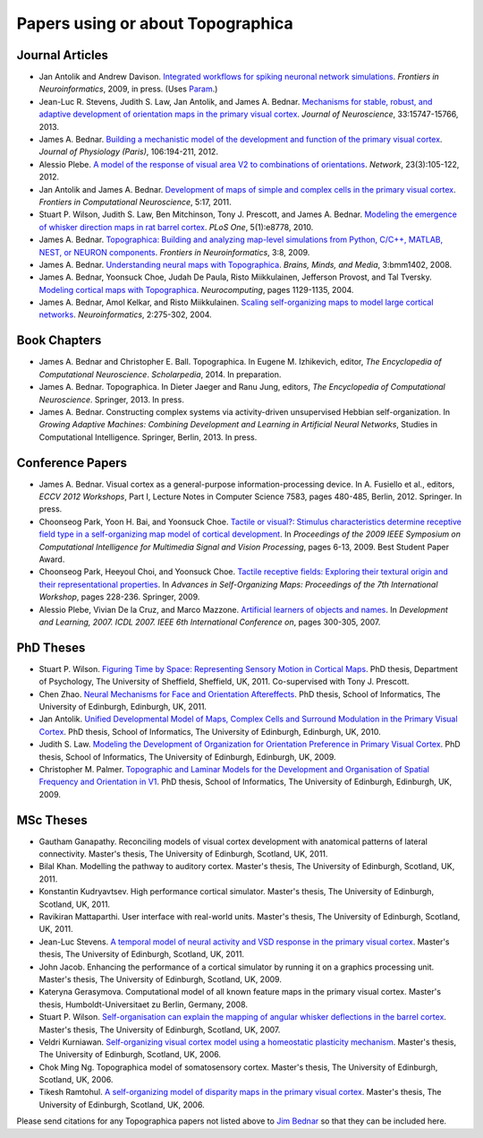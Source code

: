 **********************************
Papers using or about Topographica
**********************************

Journal Articles
----------------

-  Jan Antolik and Andrew Davison.
   `Integrated workflows for spiking neuronal network simulations`_.
   *Frontiers in Neuroinformatics*, 2009, in press. (Uses `Param`_.)
-  Jean-Luc R. Stevens, Judith S. Law, Jan Antolik, and James A. Bednar. 
   `Mechanisms for stable, robust, and adaptive development of orientation
   maps in the primary visual cortex`_. *Journal of Neuroscience*, 
   33:15747-15766, 2013.
-  James A. Bednar. `Building a mechanistic model of the development
   and function of the primary visual cortex`_. *Journal of
   Physiology (Paris)*, 106:194-211, 2012.
-  Alessio Plebe. `A model of the response of visual area V2 to
   combinations of orientations`_. *Network*, 23(3):105-122, 2012.
-  Jan Antolik and James A. Bednar. `Development of maps of simple
   and complex cells in the primary visual cortex`_. *Frontiers in
   Computational Neuroscience*, 5:17, 2011.
-  Stuart P. Wilson, Judith S. Law, Ben Mitchinson, Tony J.
   Prescott, and James A. Bednar. `Modeling the emergence of whisker
   direction maps in rat barrel cortex`_. *PLoS One*, 5(1):e8778,
   2010.
-  James A. Bednar. `Topographica: Building and analyzing map-level
   simulations from Python, C/C++, MATLAB, NEST, or NEURON
   components`_. *Frontiers in Neuroinformatics*, 3:8, 2009.
-  James A. Bednar. `Understanding neural maps with Topographica`_.
   *Brains, Minds, and Media*, 3:bmm1402, 2008.
-  James A. Bednar, Yoonsuck Choe, Judah De Paula, Risto
   Miikkulainen, Jefferson Provost, and Tal Tversky. `Modeling
   cortical maps with Topographica`_. *Neurocomputing*, pages
   1129-1135, 2004.
-  James A. Bednar, Amol Kelkar, and Risto Miikkulainen. `Scaling
   self-organizing maps to model large cortical networks`_.
   *Neuroinformatics*, 2:275-302, 2004.

Book Chapters
-------------

-  James A. Bednar and Christopher E. Ball. Topographica. In
   Eugene M. Izhikevich, editor, *The Encyclopedia of Computational
   Neuroscience*. *Scholarpedia*, 2014. In preparation.
-  James A. Bednar. Topographica. In Dieter Jaeger and Ranu Jung,
   editors, *The Encyclopedia of Computational Neuroscience*.
   Springer, 2013. In press.
-  James A. Bednar. Constructing complex systems via activity-driven
   unsupervised Hebbian self-organization. In *Growing Adaptive
   Machines: Combining Development and Learning in Artificial Neural
   Networks*, Studies in Computational Intelligence. Springer,
   Berlin, 2013. In press.

Conference Papers
-----------------

-  James A. Bednar. Visual cortex as a general-purpose
   information-processing device. In A. Fusiello et al., editors,
   *ECCV 2012 Workshops*, Part I, Lecture Notes in Computer Science
   7583, pages 480-485, Berlin, 2012. Springer. In press.
-  Choonseog Park, Yoon H. Bai, and Yoonsuck Choe. `Tactile or
   visual?: Stimulus characteristics determine receptive field type
   in a self-organizing map model of cortical development`_. In
   *Proceedings of the 2009 IEEE Symposium on Computational
   Intelligence for Multimedia Signal and Vision Processing*, pages
   6-13, 2009. Best Student Paper Award.
-  Choonseog Park, Heeyoul Choi, and Yoonsuck Choe. `Tactile
   receptive fields: Exploring their textural origin and their
   representational properties`_. In *Advances in Self-Organizing
   Maps: Proceedings of the 7th International Workshop*, pages
   228-236. Springer, 2009.
-  Alessio Plebe, Vivian De la Cruz, and Marco Mazzone. `Artificial
   learners of objects and names`_. In *Development and Learning,
   2007. ICDL 2007. IEEE 6th International Conference on*, pages
   300-305, 2007.

PhD Theses
----------

-  Stuart P. Wilson.  `Figuring Time by Space: Representing Sensory
   Motion in Cortical Maps`_. PhD thesis, Department of Psychology,
   The University of Sheffield, Sheffield, UK, 2011. Co-supervised
   with Tony J. Prescott.
-  Chen Zhao. `Neural Mechanisms for Face and Orientation
   Aftereffects`_. PhD thesis, School of Informatics, The
   University of Edinburgh, Edinburgh, UK, 2011.
-  Jan Antolik. `Unified Developmental Model of Maps, Complex Cells
   and Surround Modulation in the Primary Visual Cortex`_. PhD
   thesis, School of Informatics, The University of Edinburgh,
   Edinburgh, UK, 2010.
-  Judith S. Law. `Modeling the Development of Organization for
   Orientation Preference in Primary Visual Cortex`_. PhD thesis,
   School of Informatics, The University of Edinburgh, Edinburgh,
   UK, 2009.
-  Christopher M. Palmer. `Topographic and Laminar Models for the
   Development and Organisation of Spatial Frequency and Orientation
   in V1`_. PhD thesis, School of Informatics, The University of
   Edinburgh, Edinburgh, UK, 2009.

MSc Theses
----------

-  Gautham Ganapathy. Reconciling models of visual cortex
   development with anatomical patterns of lateral connectivity.
   Master's thesis, The University of Edinburgh, Scotland, UK, 2011.
-  Bilal Khan. Modelling the pathway to auditory cortex. Master's
   thesis, The University of Edinburgh, Scotland, UK, 2011.
-  Konstantin Kudryavtsev. High performance cortical simulator.
   Master's thesis, The University of Edinburgh, Scotland, UK, 2011.
-  Ravikiran Mattaparthi. User interface with real-world units.
   Master's thesis, The University of Edinburgh, Scotland, UK, 2011.
-  Jean-Luc Stevens. `A temporal model of neural activity and VSD
   response in the primary visual cortex`_. Master's thesis, The
   University of Edinburgh, Scotland, UK, 2011.
-  John Jacob. Enhancing the performance of a cortical simulator by
   running it on a graphics processing unit. Master's thesis, The
   University of Edinburgh, Scotland, UK, 2009.
-  Kateryna Gerasymova. Computational model of all known feature
   maps in the primary visual cortex. Master's thesis,
   Humboldt-Universitaet zu Berlin, Germany, 2008.
-  Stuart P. Wilson. `Self-organisation can explain the mapping of
   angular whisker deflections in the barrel cortex`_. Master's
   thesis, The University of Edinburgh, Scotland, UK, 2007.
-  Veldri Kurniawan. `Self-organizing visual cortex model using a
   homeostatic plasticity mechanism`_. Master's thesis, The
   University of Edinburgh, Scotland, UK, 2006.
-  Chok Ming Ng. Topographica model of somatosensory cortex.
   Master's thesis, The University of Edinburgh, Scotland, UK, 2006.
-  Tikesh Ramtohul. `A self-organizing model of disparity maps in
   the primary visual cortex`_. Master's thesis, The University of
   Edinburgh, Scotland, UK, 2006.

Please send citations for any Topographica papers not listed above
to `Jim Bednar`_ so that they can be included here.

.. _Mechanisms for stable, robust, and adaptive development of orientation maps in the primary visual cortex: http://dx.doi.org/10.1523/JNEUROSCI.1037-13.2013
.. _Building a mechanistic model of the development and function of the primary visual cortex: http://dx.doi.org/10.1016/j.jphysparis.2011.12.001
.. _A model of the response of visual area V2 to combinations of orientations: http://dx.doi.org/10.3109/0954898X.2012.690167
.. _Development of maps of simple and complex cells in the primary visual cortex: http://dx.doi.org/10.3389/fncom.2011.00017
.. _Modeling the emergence of whisker direction maps in rat barrel cortex: http://dx.doi.org/10.1371/journal.pone.0008778
.. _`Topographica: Building and analyzing map-level simulations from Python, C/C++, MATLAB, NEST, or NEURON components`: http://dx.doi.org/10.3389/neuro.11.008.2009
.. _`Integrated workflows for spiking neuronal network simulations`: http://www.frontiersin.org/Journal/10.3389/fninf.2013.00034/
.. _Understanding neural maps with Topographica: http://www.brains-minds-media.org/archive/1402
.. _Modeling cortical maps with Topographica: http://nn.cs.utexas.edu/keyword?bednar:neurocomputing04-sw
.. _Scaling self-organizing maps to model large cortical networks: http://nn.cs.utexas.edu/keyword?bednar:neuroinformatics04
.. _`Tactile or visual?: Stimulus characteristics determine receptive field type in a self-organizing map model of cortical development`: http://faculty.cs.tamu.edu/choe/ftp/publications/park.cimsvp09.pdf
.. _`Tactile receptive fields: Exploring their textural origin and their representational properties`: http://faculty.cs.tamu.edu/choe/ftp/publications/park.wsom09.pdf
.. _Artificial learners of objects and names: http://dx.doi.org/10.1109/DEVLRN.2007.4354050
.. _`Figuring Time by Space: Representing Sensory Motion in Cortical Maps`: http://etheses.whiterose.ac.uk/2171/
.. _Neural Mechanisms for Face and Orientation Aftereffects: http://hdl.handle.net/1842/5767
.. _Unified Developmental Model of Maps, Complex Cells and Surround Modulation in the Primary Visual Cortex: http://hdl.handle.net/1842/4875
.. _Modeling the Development of Organization for Orientation Preference in Primary Visual Cortex: http://hdl.handle.net/1842/3935
.. _Topographic and Laminar Models for the Development and Organisation of Spatial Frequency and Orientation in V1: http://hdl.handle.net/1842/4114
.. _A temporal model of neural activity and VSD response in the primary visual cortex: http://www.inf.ed.ac.uk/publications/thesis/online/IT111096.pdf
.. _Self-organisation can explain the mapping of angular whisker deflections in the barrel cortex: http://www.inf.ed.ac.uk/publications/thesis/online/IM070505.pdf
.. _Self-organizing visual cortex model using a homeostatic plasticity mechanism: http://www.inf.ed.ac.uk/publications/thesis/online/IM060401.pdf
.. _A self-organizing model of disparity maps in the primary visual cortex: http://www.inf.ed.ac.uk/publications/thesis/online/IM060400.pdf
.. _Jim Bednar: mailto:jbednar@inf.ed.ac.uk
.. _Param: http://ioam.github.io/param
